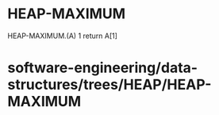 * HEAP-MAXIMUM

HEAP-MAXIMUM.(A) 1 return A[1]

* software-engineering/data-structures/trees/HEAP/HEAP-MAXIMUM
